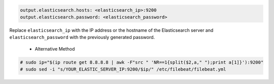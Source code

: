.. Copyright (C) 2019 Wazuh, Inc.

.. code-block:: yaml

  output.elasticsearch.hosts: <elasticsearch_ip>:9200
  output.elasticsearch.password: <elasticsearch_password>

Replace ``elasticsearch_ip`` with the IP address or the hostname of the Elasticsearch server and ``elasticsearch_password`` with the previously generated password.

 * Alternative Method

.. code-block:: console

  # sudo ip="$(ip route get 8.8.8.8 | awk -F"src " 'NR==1{split($2,a," ");print a[1]}'):9200"
  # sudo sed -i "s/YOUR_ELASTIC_SERVER_IP:9200/$ip/" /etc/filebeat/filebeat.yml
  


.. End of include file
